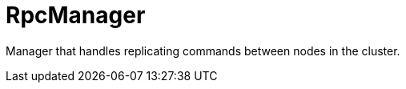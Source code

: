 [id="rpcmanager_{context}"]
= RpcManager

Manager that handles replicating commands between nodes in the cluster.
